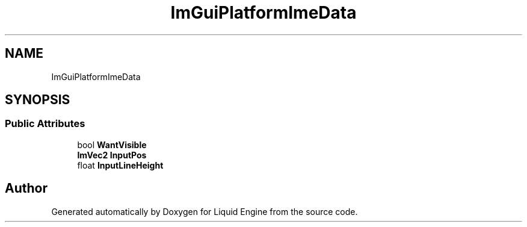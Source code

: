 .TH "ImGuiPlatformImeData" 3 "Wed Apr 3 2024" "Liquid Engine" \" -*- nroff -*-
.ad l
.nh
.SH NAME
ImGuiPlatformImeData
.SH SYNOPSIS
.br
.PP
.SS "Public Attributes"

.in +1c
.ti -1c
.RI "bool \fBWantVisible\fP"
.br
.ti -1c
.RI "\fBImVec2\fP \fBInputPos\fP"
.br
.ti -1c
.RI "float \fBInputLineHeight\fP"
.br
.in -1c

.SH "Author"
.PP 
Generated automatically by Doxygen for Liquid Engine from the source code\&.
